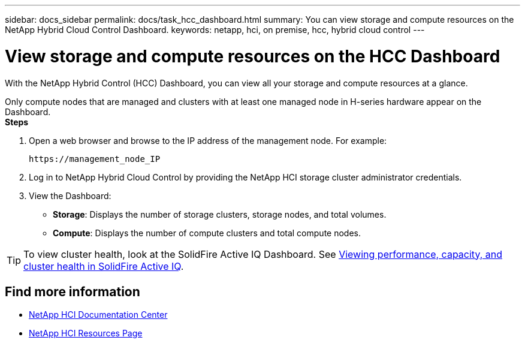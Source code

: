 ---
sidebar: docs_sidebar
permalink: docs/task_hcc_dashboard.html
summary: You can view storage and compute resources on the NetApp Hybrid Cloud Control Dashboard.
keywords: netapp, hci, on premise, hcc, hybrid cloud control
---

= View storage and compute resources on the HCC Dashboard

:hardbreaks:
:nofooter:
:icons: font
:linkattrs:
:imagesdir: ../media/

[.lead]
With the NetApp Hybrid Control (HCC) Dashboard, you can view all your storage and compute resources at a glance.

Only compute nodes that are managed and clusters with at least one managed node in H-series hardware appear on the Dashboard.
*Steps*

. Open a web browser and browse to the IP address of the management node. For example:
+
----
https://management_node_IP
----
. Log in to NetApp Hybrid Cloud Control by providing the NetApp HCI storage cluster administrator credentials.
. View the Dashboard:
* *Storage*: Displays the number of storage clusters, storage nodes, and total volumes.
* *Compute*: Displays the number of compute clusters and total compute nodes.

TIP: To view cluster health, look at the SolidFire Active IQ Dashboard. See link:task_hcc_activeiq.html[Viewing performance, capacity, and cluster health in SolidFire Active IQ].


[discrete]
== Find more information
* https://docs.netapp.com/hci/index.jsp[NetApp HCI Documentation Center^]
* https://docs.netapp.com/us-en/documentation/hci.aspx[NetApp HCI Resources Page^]
